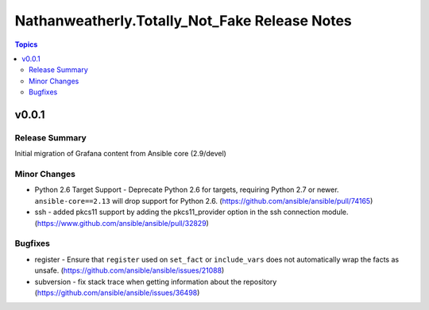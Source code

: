 ==============================================
Nathanweatherly.Totally_Not_Fake Release Notes
==============================================

.. contents:: Topics


v0.0.1
======

Release Summary
---------------

Initial migration of Grafana content from Ansible core (2.9/devel)


Minor Changes
-------------

- Python 2.6 Target Support - Deprecate Python 2.6 for targets, requiring Python 2.7 or newer. ``ansible-core==2.13`` will drop support for Python 2.6. (https://github.com/ansible/ansible/pull/74165)
- ssh - added pkcs11 support by adding the pkcs11_provider option in the ssh connection module. (https://www.github.com/ansible/ansible/pull/32829)

Bugfixes
--------

- register - Ensure that ``register`` used on ``set_fact`` or ``include_vars`` does not automatically wrap the facts as unsafe. (https://github.com/ansible/ansible/issues/21088)
- subversion - fix stack trace when getting information about the repository (https://github.com/ansible/ansible/issues/36498)
